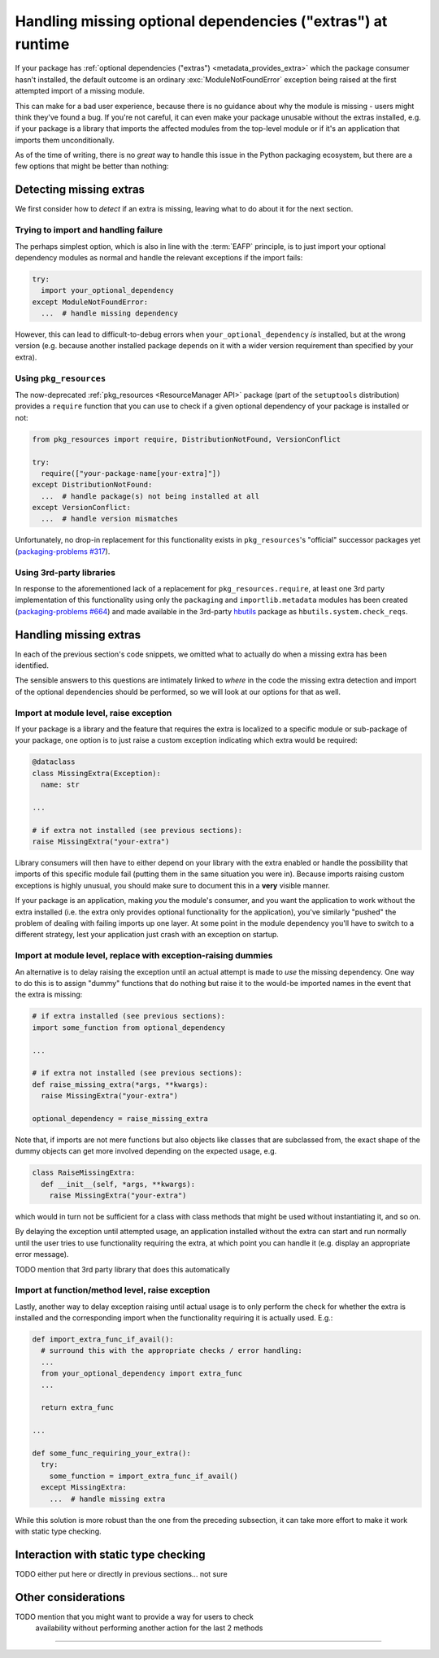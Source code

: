 .. _handling-missing-extras-at-runtime:

============================================================
Handling missing optional dependencies ("extras") at runtime
============================================================

If your package has :ref:`optional dependencies ("extras")
<metadata_provides_extra>` which the package consumer hasn't installed, the
default outcome is an ordinary :exc:`ModuleNotFoundError` exception being raised
at the first attempted import of a missing module.

This can make for a bad user experience, because there is no guidance about why
the module is missing - users might think they've found a bug. If you're not
careful, it can even make your package unusable without the extras installed,
e.g. if your package is a library that imports the affected modules from the
top-level module or if it's an application that imports them unconditionally.

As of the time of writing, there is no *great* way to handle this issue in
the Python packaging ecosystem, but there are a few options that might be
better than nothing:

Detecting missing extras
========================

We first consider how to *detect* if an extra is missing, leaving what to do
about it for the next section.

Trying to import and handling failure
-------------------------------------

The perhaps simplest option, which is also in line with the :term:`EAFP`
principle, is to just import your optional dependency modules as normal and
handle the relevant exceptions if the import fails:

.. code-block:: python

   try:
     import your_optional_dependency
   except ModuleNotFoundError:
     ...  # handle missing dependency

However, this can lead to difficult-to-debug errors when
``your_optional_dependency`` *is* installed, but at the wrong version (e.g.
because another installed package depends on it with a wider version
requirement than specified by your extra).


Using ``pkg_resources``
-----------------------

The now-deprecated :ref:`pkg_resources <ResourceManager API>` package (part of
the ``setuptools`` distribution) provides a ``require`` function that you can
use to check if a given optional dependency of your package is installed or
not:

.. :: TODO ask setuptools to add labels for pkg_resources & require, then link
      properly


.. code-block:: python

   from pkg_resources import require, DistributionNotFound, VersionConflict

   try:
     require(["your-package-name[your-extra]"])
   except DistributionNotFound:
     ...  # handle package(s) not being installed at all
   except VersionConflict:
     ...  # handle version mismatches

Unfortunately, no drop-in replacement for this functionality exists in
``pkg_resources``'s "official" successor packages yet
(`packaging-problems #317 <packaging-problems-317_>`_).


Using 3rd-party libraries
-------------------------

In response to the aforementioned lack of a replacement for
``pkg_resources.require``, at least one 3rd party implementation of this
functionality using only the ``packaging`` and ``importlib.metadata`` modules
has been created (`packaging-problems #664 <packaging-problems-664_>`_) and
made available in the 3rd-party `hbutils <https://pypi.org/project/hbutils/>`_
package as ``hbutils.system.check_reqs``.


Handling missing extras
=======================

In each of the previous section's code snippets, we omitted what to actually do
when a missing extra has been identified.

The sensible answers to this questions are intimately linked to *where* in the
code the missing extra detection and import of the optional dependencies should
be performed, so we will look at our options for that as well.

Import at module level, raise exception
---------------------------------------

If your package is a library and the feature that requires the extra is
localized to a specific module or sub-package of your package, one option is to
just raise a custom exception indicating which extra would be required:

.. code-block:: python

   @dataclass
   class MissingExtra(Exception):
     name: str

   ...

   # if extra not installed (see previous sections):
   raise MissingExtra("your-extra")

Library consumers will then have to either depend on your library with the
extra enabled or handle the possibility that imports of this specific module
fail (putting them in the same situation you were in). Because imports raising
custom exceptions is highly unusual, you should make sure to document this in a
**very** visible manner.

If your package is an application, making *you* the module's consumer, and you
want the application to work without the extra installed (i.e. the extra only
provides optional functionality for the application), you've similarly "pushed"
the problem of dealing with failing imports up one layer. At some point in the
module dependency you'll have to switch to a different strategy, lest your
application just crash with an exception on startup.


Import at module level, replace with exception-raising dummies
--------------------------------------------------------------

An alternative is to delay raising the exception until an actual attempt is
made to *use* the missing dependency. One way to do this is to assign "dummy"
functions that do nothing but raise it to the would-be imported names in the
event that the extra is missing:

.. code-block:: python

   # if extra installed (see previous sections):
   import some_function from optional_dependency

   ...

   # if extra not installed (see previous sections):
   def raise_missing_extra(*args, **kwargs):
     raise MissingExtra("your-extra")

   optional_dependency = raise_missing_extra

Note that, if imports are not mere functions but also objects like classes that
are subclassed from, the exact shape of the dummy objects can get more involved
depending on the expected usage, e.g.

.. code-block:: python

   class RaiseMissingExtra:
     def __init__(self, *args, **kwargs):
       raise MissingExtra("your-extra")

which would in turn not be sufficient for a class with class methods that might
be used without instantiating it, and so on.

By delaying the exception until attempted usage, an application installed
without the extra can start and run normally until the user tries to use
functionality requiring the extra, at which point you can handle it (e.g.
display an appropriate error message).

TODO mention that 3rd party library that does this automatically

Import at function/method level, raise exception
------------------------------------------------

Lastly, another way to delay exception raising until actual usage is to only
perform the check for whether the extra is installed and the corresponding
import when the functionality requiring it is actually used. E.g.:

.. code-block:: python

   def import_extra_func_if_avail():
     # surround this with the appropriate checks / error handling:
     ...
     from your_optional_dependency import extra_func
     ...

     return extra_func

   ...

   def some_func_requiring_your_extra():
     try:
       some_function = import_extra_func_if_avail()
     except MissingExtra:
       ...  # handle missing extra

While this solution is more robust than the one from the preceding subsection,
it can take more effort to make it work with static type checking.

Interaction with static type checking
=====================================

TODO either put here or directly in previous sections... not sure

Other considerations
====================

TODO mention that you might want to provide a way for users to check
     availability without performing another action for the last 2 methods


------------------

.. _packaging-problems-317: https://github.com/pypa/packaging-problems/issues/317

.. _packaging-problems-664: https://github.com/pypa/packaging-problems/issues/664
